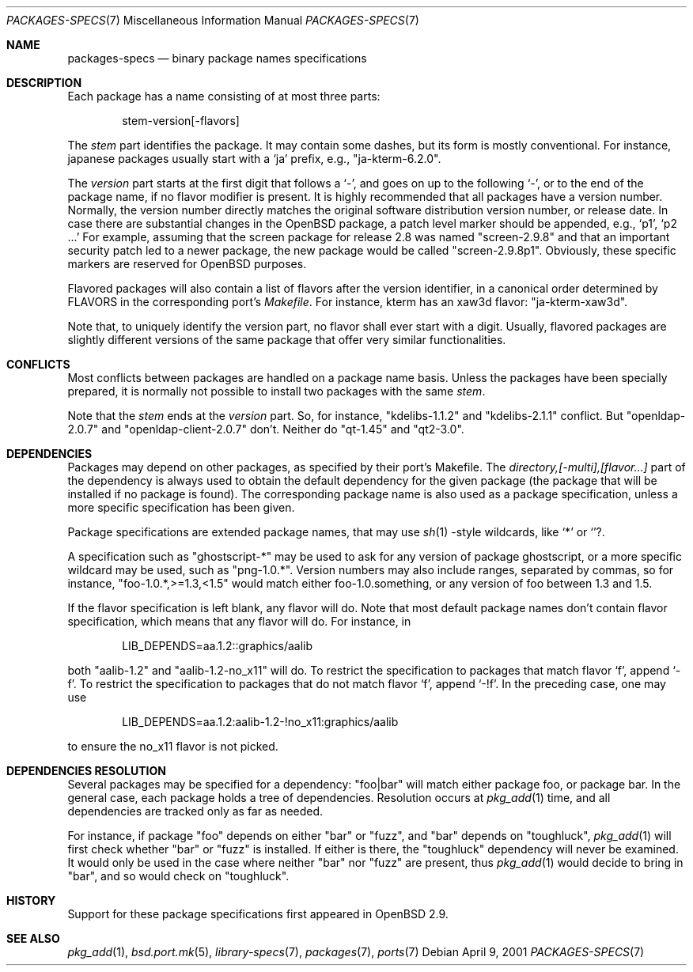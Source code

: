.\" $OpenBSD: packages-specs.7,v 1.3 2001/10/05 14:45:54 mpech Exp $
.\"
.\" Copyright (c) 2001 Marc Espie
.\"
.\" All rights reserved.
.\"
.\" Redistribution and use in source and binary forms, with or without
.\" modification, are permitted provided that the following conditions
.\" are met:
.\" 1. Redistributions of source code must retain the above copyright
.\"    notice, this list of conditions and the following disclaimer.
.\" 2. Redistributions in binary form must reproduce the above copyright
.\"    notice, this list of conditions and the following disclaimer in the
.\"    documentation and/or other materials provided with the distribution.
.\"
.\" THIS SOFTWARE IS PROVIDED BY THE DEVELOPERS ``AS IS'' AND ANY EXPRESS OR
.\" IMPLIED WARRANTIES, INCLUDING, BUT NOT LIMITED TO, THE IMPLIED WARRANTIES
.\" OF MERCHANTABILITY AND FITNESS FOR A PARTICULAR PURPOSE ARE DISCLAIMED.
.\" IN NO EVENT SHALL THE DEVELOPERS BE LIABLE FOR ANY DIRECT, INDIRECT,
.\" INCIDENTAL, SPECIAL, EXEMPLARY, OR CONSEQUENTIAL DAMAGES (INCLUDING, BUT
.\" NOT LIMITED TO, PROCUREMENT OF SUBSTITUTE GOODS OR SERVICES; LOSS OF USE,
.\" DATA, OR PROFITS; OR BUSINESS INTERRUPTION) HOWEVER CAUSED AND ON ANY
.\" THEORY OF LIABILITY, WHETHER IN CONTRACT, STRICT LIABILITY, OR TORT
.\" (INCLUDING NEGLIGENCE OR OTHERWISE) ARISING IN ANY WAY OUT OF THE USE OF
.\" THIS SOFTWARE, EVEN IF ADVISED OF THE POSSIBILITY OF SUCH DAMAGE.
.\"
.Dd April 9, 2001
.Dt PACKAGES-SPECS 7
.Os
.Sh NAME
.Nm packages-specs
.Nd binary package names specifications
.Sh DESCRIPTION
Each package has a name consisting of at most three parts:
.Bd -literal -offset indent
stem-version[-flavors]
.Ed
.Pp
The
.Ar stem
part identifies the package. 
It may contain some dashes, but its form is mostly conventional. 
For instance, japanese packages usually
start with a
.Sq ja
prefix, e.g., 
.Qq ja-kterm-6.2.0 .
.Pp
The
.Ar version
part starts at the first digit that follows a
.Sq - ,
and goes on up to the following
.Sq - ,
or to the end of the package name, if no flavor modifier is present.
It is highly recommended that all packages have a version number.
Normally, the version number directly matches the original software
distribution version number, or release date.
In case there are substantial changes in the
.Ox 
package, a patch level marker should be appended, e.g.,
.Sq p1 ,
.Sq p2 ...
For example, assuming that the screen package for release 2.8 was
named
.Qq screen-2.9.8 
and that an important security patch led to a newer package, 
the new package would be called 
.Qq screen-2.9.8p1 .
Obviously, these specific markers are reserved for
.Ox
purposes.
.Pp
Flavored packages will also contain a list of flavors after the version
identifier, in a canonical order determined by 
.Ev FLAVORS
in the corresponding port's 
.Pa Makefile .
For instance, kterm has an xaw3d flavor: 
.Qq ja-kterm-xaw3d .
.Pp
Note that, to uniquely identify the version part, no flavor shall ever
start with a digit.
Usually, flavored packages are slightly different versions of the same
package that offer very similar functionalities.
.Sh CONFLICTS
Most conflicts between packages are handled on a package name basis.
Unless the packages have been specially prepared, it is
normally not possible to install two packages with the same
.Ar stem .
.Pp
Note that the
.Ar stem
ends at the 
.Ar version
part.
So, for instance, 
.Qq kdelibs-1.1.2
and
.Qq kdelibs-2.1.1
conflict. 
But
.Qq openldap-2.0.7
and
.Qq openldap-client-2.0.7
don't. 
Neither do
.Qq qt-1.45
and
.Qq qt2-3.0 .
.Sh DEPENDENCIES
Packages may depend on other packages, as specified by their port's
Makefile.
The
.Ar directory,[-multi],[flavor...]
part of the dependency is always used to obtain the default dependency for
the given package (the package that will be installed if no package
is found).
The corresponding package name is also used as a package specification,
unless a more specific specification has been given.
.Pp
Package specifications are extended package names, that may use 
.Xr sh 1 
-style wildcards, like
.Sq *
or
.Sq ? .
.Pp
A specification such as
.Qq ghostscript-*
may be used to ask for any version of package ghostscript,
or a more specific wildcard may be used, such as
.Qq png-1.0.* .
Version numbers may also include ranges, separated by commas, so for
instance,
.Qq foo-1.0.*,>=1.3,<1.5
would match either foo-1.0.something, or any version of foo between 1.3
and 1.5.
.Pp
If the flavor specification is left blank, any flavor will do.
Note that most default package names don't contain flavor specification,
which means that any flavor will do.
For instance, in
.Bd -literal -offset indent
LIB_DEPENDS=aa.1.2::graphics/aalib
.Ed
.Pp
both 
.Qq aalib-1.2 
and 
.Qq aalib-1.2-no_x11 
will do.
To restrict the specification to packages that match flavor 
.Sq f ,
append
.Sq -f .
To restrict the specification to packages that do not match flavor 
.Sq f ,
append
.Sq -!f .
In the preceding case, one may use
.Bd -literal -offset indent
LIB_DEPENDS=aa.1.2:aalib-1.2-!no_x11:graphics/aalib
.Ed
.Pp
to ensure the no_x11 flavor is not picked.
.Sh DEPENDENCIES RESOLUTION
Several packages may be specified for a dependency:
.Qq foo|bar
will match either package foo, or package bar.
In the general case, each package holds a tree of dependencies.
Resolution occurs at
.Xr pkg_add 1
time, and all dependencies are tracked only as far as needed.
.Pp
For instance, if package 
.Qq foo 
depends on either 
.Qq bar 
or 
.Qq fuzz , 
and 
.Qq bar 
depends
on 
.Qq toughluck ,
.Xr pkg_add 1
will first check whether 
.Qq bar 
or 
.Qq fuzz
is installed.
If either is there, the 
.Qq toughluck 
dependency will never be examined.
It would only be used in the case where neither
.Qq bar
nor
.Qq fuzz
are present, thus
.Xr pkg_add 1
would decide to bring in
.Qq bar ,
and so would check on
.Qq toughluck .
.Sh HISTORY
Support for these package specifications first appeared in
.Ox 2.9 .
.Sh SEE ALSO
.Xr pkg_add 1 ,
.Xr bsd.port.mk 5 ,
.Xr library-specs 7 ,
.Xr packages 7 ,
.Xr ports 7

